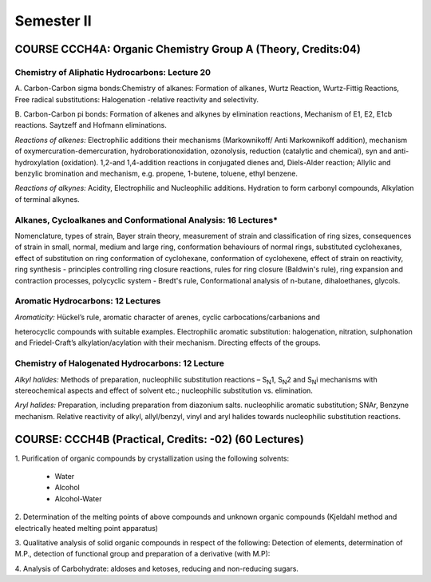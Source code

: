 ===========
Semester II
===========

-------------------------------------------------------------
COURSE CCCH4A: Organic Chemistry Group A (Theory, Credits:04)
-------------------------------------------------------------

Chemistry of Aliphatic Hydrocarbons: Lecture 20
-----------------------------------------------

A. Carbon-Carbon sigma bonds:Chemistry of alkanes: Formation of alkanes,
Wurtz Reaction, Wurtz-Fittig Reactions, Free radical substitutions: 
Halogenation -relative reactivity and selectivity.

B. Carbon-Carbon pi bonds: Formation of alkenes and alkynes by elimination 
reactions, Mechanism of E1, E2, E1cb reactions. Saytzeff and Hofmann 
eliminations.

*Reactions of alkenes:* Electrophilic additions their mechanisms
(Markownikoff/ Anti Markownikoff addition), mechanism of
oxymercuration-demercuration, hydroborationoxidation, ozonolysis,
reduction (catalytic and chemical), syn and anti-hydroxylation
(oxidation). 1,2-and 1,4-addition reactions in conjugated dienes and,
Diels-Alder reaction; Allylic and benzylic bromination and mechanism,
e.g. propene, 1-butene, toluene, ethyl benzene.

*Reactions of alkynes:* Acidity, Electrophilic and Nucleophilic
additions. Hydration to form carbonyl compounds, Alkylation of terminal 
alkynes.

Alkanes, Cycloalkanes and Conformational Analysis: 16 Lectures*
--------------------------------------------------------------

Nomenclature, types of strain, Bayer strain theory, measurement of
strain and classification of ring sizes, consequences of strain in
small, normal, medium and large ring, conformation behaviours of normal
rings, substituted cyclohexanes, effect of substitution on ring
conformation of cyclohexane, conformation of cyclohexene, effect of
strain on reactivity, ring synthesis - principles controlling ring
closure reactions, rules for ring closure (Baldwin's rule), ring
expansion and contraction processes, polycyclic system - Bredt's rule,
Conformational analysis of n-butane, dihaloethanes, glycols.

Aromatic Hydrocarbons: 12 Lectures
----------------------------------

*Aromaticity:* Hückel’s rule, aromatic character of arenes, cyclic
carbocations/carbanions and

heterocyclic compounds with suitable examples. Electrophilic aromatic
substitution: halogenation, nitration, sulphonation and Friedel-Craft’s
alkylation/acylation with their mechanism. Directing effects of the
groups.

Chemistry of Halogenated Hydrocarbons: 12 Lecture
-------------------------------------------------

*Alkyl halides:* Methods of preparation, nucleophilic substitution
reactions – S\ :sub:`N`\ 1, S\ :sub:`N`\ 2 and S\ :sub:`N`\ i mechanisms
with stereochemical aspects and effect of solvent etc.; nucleophilic
substitution vs. elimination.

*Aryl halides:* Preparation, including preparation from diazonium salts.
nucleophilic aromatic substitution; SNAr, Benzyne mechanism. Relative
reactivity of alkyl, allyl/benzyl, vinyl and aryl halides towards
nucleophilic substitution reactions.

------------------------------------------------------
COURSE: CCCH4B (Practical, Credits: -02) (60 Lectures)
------------------------------------------------------

1. Purification of organic compounds by crystallization using the
following solvents:

	- Water

	- Alcohol

	- Alcohol-Water

2. Determination of the melting points of above compounds and unknown
organic compounds (Kjeldahl method and electrically heated melting point
apparatus)

3. Qualitative analysis of solid organic compounds in respect of the
following: Detection of elements, determination of M.P., detection of
functional group and preparation of a derivative (with M.P):

4. Analysis of Carbohydrate: aldoses and ketoses, reducing and
non-reducing sugars.


